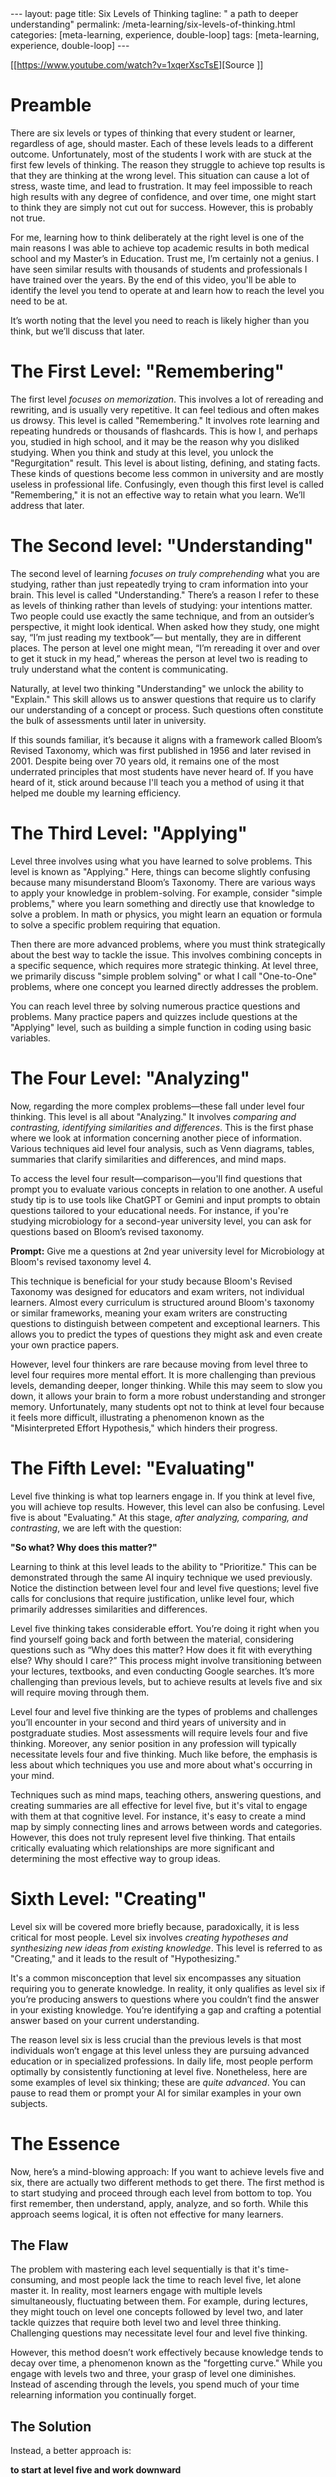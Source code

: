 #+BEGIN_EXPORT html
---
layout: page
title: Six Levels of Thinking
tagline: " a path to deeper understanding"
permalink: /meta-learning/six-levels-of-thinking.html
categories: [meta-learning, experience, double-loop]
tags: [meta-learning, experience, double-loop]
---
#+END_EXPORT
#+STARTUP: showall indent
#+OPTIONS: tags:nil num:nil \n:nil @:t ::t |:t ^:{} _:{} *:t
#+PROPERTY: header-args :exports both
#+PROPERTY: header-args+ :results output pp
#+PROPERTY: header-args+ :eval no-export
#+TOC: headlines 2

[[https://www.youtube.com/watch?v=1xqerXscTsE][Source
]]
* Preamble

There are six levels or types of thinking that every student or
learner, regardless of age, should master. Each of these levels leads
to a different outcome. Unfortunately, most of the students I work
with are stuck at the first few levels of thinking. The reason they
struggle to achieve top results is that they are thinking at the wrong
level. This situation can cause a lot of stress, waste time, and lead
to frustration. It may feel impossible to reach high results with any
degree of confidence, and over time, one might start to think they are
simply not cut out for success. However, this is probably not true.

For me, learning how to think deliberately at the right level is one
of the main reasons I was able to achieve top academic results in both
medical school and my Master’s in Education. Trust me, I’m certainly
not a genius. I have seen similar results with thousands of students
and professionals I have trained over the years. By the end of this
video, you'll be able to identify the level you tend to operate at and
learn how to reach the level you need to be at.

It’s worth noting that the level you need to reach is likely higher
than you think, but we’ll discuss that later.

* The First Level: "Remembering"

The first level /focuses on memorization/. This involves a lot of
rereading and rewriting, and is usually very repetitive. It can feel
tedious and often makes us drowsy. This level is called "Remembering."
It involves rote learning and repeating hundreds or thousands of
flashcards. This is how I, and perhaps you, studied in high school,
and it may be the reason why you disliked studying. When you think and
study at this level, you unlock the "Regurgitation" result. This level
is about listing, defining, and stating facts. These kinds of
questions become less common in university and are mostly useless in
professional life. Confusingly, even though this first level is called
"Remembering," it is not an effective way to retain what you
learn. We’ll address that later.

* The Second level: "Understanding"

The second level of learning /focuses on truly comprehending/ what you
are studying, rather than just repeatedly trying to cram information
into your brain. This level is called "Understanding." There’s a
reason I refer to these as levels of thinking rather than levels of
studying: your intentions matter. Two people could use exactly the
same technique, and from an outsider’s perspective, it might look
identical. When asked how they study, one might say, “I’m just reading
my textbook”— but mentally, they are in different places. The person
at level one might mean, “I’m rereading it over and over to get it
stuck in my head,” whereas the person at level two is reading to truly
understand what the content is communicating.

Naturally, at level two thinking "Understanding" we unlock the ability
to "Explain." This skill allows us to answer questions that require us
to clarify our understanding of a concept or process. Such questions
often constitute the bulk of assessments until later in university.

If this sounds familiar, it’s because it aligns with a framework
called Bloom’s Revised Taxonomy, which was first published in 1956 and
later revised in 2001. Despite being over 70 years old, it remains one
of the most underrated principles that most students have never heard
of. If you have heard of it, stick around because I'll teach you a
method of using it that helped me double my learning efficiency.

* The Third Level: "Applying"

Level three involves using what you have learned to solve
problems. This level is known as "Applying." Here, things can become
slightly confusing because many misunderstand Bloom’s Taxonomy. There
are various ways to apply your knowledge in problem-solving. For
example, consider "simple problems," where you learn something and
directly use that knowledge to solve a problem. In math or physics,
you might learn an equation or formula to solve a specific problem
requiring that equation.

Then there are more advanced problems, where you must think
strategically about the best way to tackle the issue. This involves
combining concepts in a specific sequence, which requires more
strategic thinking. At level three, we primarily discuss "simple
problem solving" or what I call "One-to-One" problems, where one
concept you learned directly addresses the problem.

You can reach level three by solving numerous practice questions and
problems. Many practice papers and quizzes include questions at the
"Applying" level, such as building a simple function in coding using
basic variables.

* The Four Level: "Analyzing"

Now, regarding the more complex problems—these fall under level four
thinking. This level is all about "Analyzing." It involves /comparing
and contrasting, identifying similarities and differences/. This is
the first phase where we look at information concerning another piece
of information. Various techniques aid level four analysis, such as
Venn diagrams, tables, summaries that clarify similarities and
differences, and mind maps.

To access the level four result—comparison—you'll find questions that
prompt you to evaluate various concepts in relation to one another. A
useful study tip is to use tools like ChatGPT or Gemini and input
prompts to obtain questions tailored to your educational needs. For
instance, if you're studying microbiology for a second-year university
level, you can ask for questions based on Bloom’s revised taxonomy.

*Prompt:* Give me a questions at 2nd year university level for
Microbiology at Bloom's revised taxonomy level 4.

This technique is beneficial for your study because Bloom's Revised
Taxonomy was designed for educators and exam writers, not individual
learners. Almost every curriculum is structured around Bloom's
taxonomy or similar frameworks, meaning your exam writers are
constructing questions to distinguish between competent and
exceptional learners. This allows you to predict the types of
questions they might ask and even create your own practice papers.

However, level four thinkers are rare because moving from level three
to level four requires more mental effort. It is more challenging than
previous levels, demanding deeper, longer thinking. While this may
seem to slow you down, it allows your brain to form a more robust
understanding and stronger memory. Unfortunately, many students opt
not to think at level four because it feels more difficult,
illustrating a phenomenon known as the "Misinterpreted Effort
Hypothesis," which hinders their progress.

* The Fifth Level: "Evaluating"

Level five thinking is what top learners engage in. If you think at
level five, you will achieve top results. However, this level can also
be confusing. Level five is about "Evaluating." At this stage, /after
analyzing, comparing, and contrasting/, we are left with the question:

*"So what? Why does this matter?"*

Learning to think at this level leads to the ability to "Prioritize."
This can be demonstrated through the same AI inquiry technique we used
previously. Notice the distinction between level four and level five
questions; level five calls for conclusions that require
justification, unlike level four, which primarily addresses
similarities and differences.

Level five thinking takes considerable effort. You’re doing it right
when you find yourself going back and forth between the material,
considering questions such as “Why does this matter? How does it fit
with everything else? Why should I care?” This process might involve
transitioning between your lectures, textbooks, and even conducting
Google searches. It’s more challenging than previous levels, but to
achieve results at levels five and six will require moving through
them.

Level four and level five thinking are the types of problems and
challenges you’ll encounter in your second and third years of
university and in postgraduate studies. Most assessments will require
levels four and five thinking. Moreover, any senior position in any
profession will typically necessitate levels four and five
thinking. Much like before, the emphasis is less about which
techniques you use and more about what's occurring in your mind.

Techniques such as mind maps, teaching others, answering questions,
and creating summaries are all effective for level five, but it's
vital to engage with them at that cognitive level. For instance, it's
easy to create a mind map by simply connecting lines and arrows
between words and categories. However, this does not truly represent
level five thinking. That entails critically evaluating which
relationships are more significant and determining the most effective
way to group ideas.

* Sixth Level: "Creating"

Level six will be covered more briefly because, paradoxically, it is
less critical for most people. Level six involves /creating hypotheses
and synthesizing new ideas from existing knowledge/. This level is
referred to as "Creating," and it leads to the result of
"Hypothesizing."

It's a common misconception that level six encompasses any situation
requiring you to generate knowledge. In reality, it only qualifies as
level six if you’re producing answers to questions where you couldn’t
find the answer in your existing knowledge. You’re identifying a gap
and crafting a potential answer based on your current understanding.

The reason level six is less crucial than the previous levels is that
most individuals won’t engage at this level unless they are pursuing
advanced education or in specialized professions. In daily life, most
people perform optimally by consistently functioning at level
five. Nonetheless, here are some examples of level six thinking; these
are /quite advanced/. You can pause to read them or prompt your AI for
similar examples in your own subjects.

* The Essence

Now, here’s a mind-blowing approach: If you want to achieve levels
five and six, there are actually two different methods to get
there. The first method is to start studying and proceed through each
level from bottom to top. You first remember, then understand, apply,
analyze, and so forth. While this approach seems logical, it is often
not effective for many learners.

** The Flaw

The problem with mastering each level sequentially is that it's
time-consuming, and most people lack the time to reach level five, let
alone master it. In reality, most learners engage with multiple levels
simultaneously, fluctuating between them. For example, during
lectures, they might touch on level one concepts followed by level
two, and later tackle quizzes that require both level two and level
three thinking. Challenging questions may necessitate level four and
level five thinking.

However, this method doesn’t work effectively because knowledge tends
to decay over time, a phenomenon known as the "forgetting curve."
While you engage with levels two and three, your grasp of level one
diminishes. Instead of ascending through the levels, you spend much of
your time relearning information you continually forget.

** The Solution

Instead, a better approach is:

*to start at level five and work downward*

Remember that level six is less relevant for most learners. This
approach works because you process and retain information more
effectively at level five than at level one.

#+begin_quote
When you aim for the top, your brain fills in the lower-level
knowledge as a byproduct.
#+end_quote

If you focus on learning to regurgitate material, your brain won’t
instinctively learn to compare or prioritize information. However, if
you strive to evaluate and prioritize, you will enhance your memory,
enabling you to recall, explain, and solve problems more efficiently.

* Conclusion

Each level plays a crucial role in developing cognitive skills,
starting from basic memorization to higher-order thinking.

Intentionality in learning is significant. It’s not just about the
techniques used for studying; it’s crucial how those techniques are
applied mentally. Understanding a concept goes beyond rote
memorization and requires a deeper engagement with the material.

Higher levels of thinking, particularly "Analyzing" and "Evaluating,"
require greater cognitive effort and are less common among
students. However, engaging at these levels leads to a more robust
understanding of the material.

Mastering the six levels of thinking is vital for students and
learners. It is essential to engage with these levels purposefully to
overcome challenges in learning and to achieve the best possible
outcomes.
